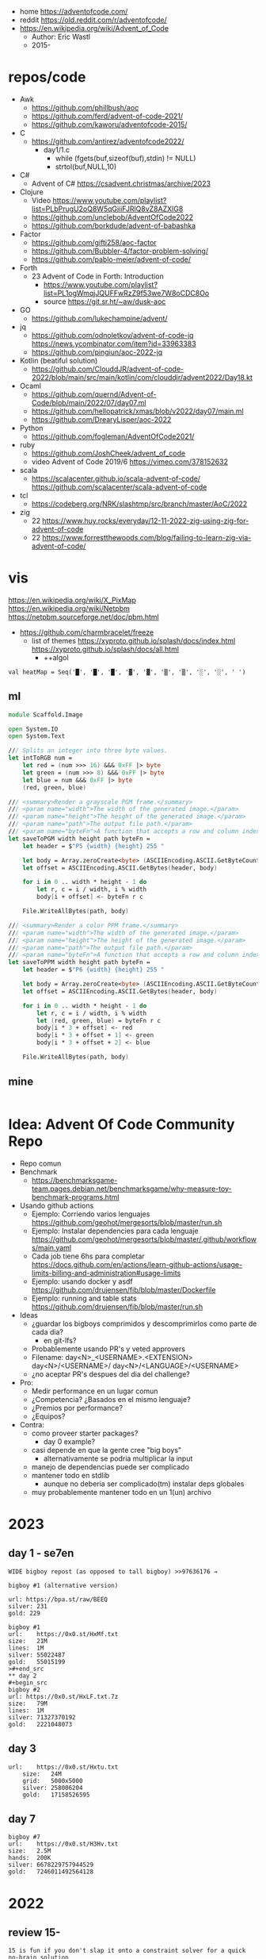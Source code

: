 - home https://adventofcode.com/
- reddit https://old.reddit.com/r/adventofcode/
- https://en.wikipedia.org/wiki/Advent_of_Code
  - Author: Eric Wastl
  - 2015-

* repos/code

- Awk
  - https://github.com/phillbush/aoc
  - https://github.com/ferd/advent-of-code-2021/
  - https://github.com/kaworu/adventofcode-2015/
- C
  - https://github.com/antirez/adventofcode2022/
    - day1/1.c
      - while (fgets(buf,sizeof(buf),stdin) != NULL)
      - strtol(buf,NULL,10)
- C#
  - Advent of C# https://csadvent.christmas/archive/2023
- Clojure
  - Video https://www.youtube.com/playlist?list=PLbPrugU2oQ8W5qGiiiFJRlQ8vZ8AZXlG8
  - https://github.com/unclebob/AdventOfCode2022
  - https://github.com/borkdude/advent-of-babashka
- Factor
  - https://github.com/gifti258/aoc-factor
  - https://github.com/Bubbler-4/factor-problem-solving/
  - https://github.com/pablo-meier/advent-of-code/
- Forth
  - 23 Advent of Code in Forth: Introduction
    - https://www.youtube.com/playlist?list=PL1ogWmqjJQUFFwRzZ9f53we7W8oCDC8Oo
    - source https://git.sr.ht/~aw/dusk-aoc
- GO
  - https://github.com/lukechampine/advent/
- jq
  - https://github.com/odnoletkov/advent-of-code-jq https://news.ycombinator.com/item?id=33963383
  - https://github.com/pingiun/aoc-2022-jq
- Kotlin (beatiful solution)
  - https://github.com/ClouddJR/advent-of-code-2022/blob/main/src/main/kotlin/com/clouddjr/advent2022/Day18.kt
- Ocaml
  - https://github.com/quernd/Advent-of-Code/blob/main/2022/07/day07.ml
  - https://github.com/hellopatrick/xmas/blob/v2022/day07/main.ml
  - https://github.com/DrearyLisper/aoc-2022
- Python
  - https://github.com/fogleman/AdventOfCode2021/
- ruby
  - https://github.com/JoshCheek/advent_of_code
  - video Advent of Code 2019/6 https://vimeo.com/378152632
- scala
  - https://scalacenter.github.io/scala-advent-of-code/
    https://github.com/scalacenter/scala-advent-of-code
- tcl
  - https://codeberg.org/NRK/slashtmp/src/branch/master/AoC/2022
- zig
  - 22 https://www.huy.rocks/everyday/12-11-2022-zig-using-zig-for-advent-of-code
  - 22 https://www.forrestthewoods.com/blog/failing-to-learn-zig-via-advent-of-code/

* vis

https://en.wikipedia.org/wiki/X_PixMap
https://en.wikipedia.org/wiki/Netpbm
https://netpbm.sourceforge.net/doc/pbm.html
- https://github.com/charmbracelet/freeze
  - list of themes
    https://xyproto.github.io/splash/docs/index.html
    https://xyproto.github.io/splash/docs/all.html
    - ++algol

#+begin_src
  val heatMap = Seq('█', '█', '█', '▓', '▓', '▒', '▒', '░', '░', ' ')
#+end_src

** ml
#+begin_src fsharp
module Scaffold.Image

open System.IO
open System.Text

/// Splits an integer into three byte values.
let intToRGB num =
    let red = (num >>> 16) &&& 0xFF |> byte
    let green = (num >>> 8) &&& 0xFF |> byte
    let blue = num &&& 0xFF |> byte
    (red, green, blue)

/// <summary>Render a grayscale PGM frame.</summary>
/// <param name="width">The width of the generated image.</param>
/// <param name="height">The height of the generated image.</param>
/// <param name="path">The output file path.</param>
/// <param name="byteFn">A function that accepts a row and column index and returns a one-byte grayscale value.</param>
let saveToPGM width height path byteFn =
    let header = $"P5 {width} {height} 255 "

    let body = Array.zeroCreate<byte> (ASCIIEncoding.ASCII.GetByteCount header + width * height)
    let offset = ASCIIEncoding.ASCII.GetBytes(header, body)

    for i in 0 .. width * height - 1 do
        let r, c = i / width, i % width
        body[i + offset] <- byteFn r c

    File.WriteAllBytes(path, body)

/// <summary>Render a color PPM frame.</summary>
/// <param name="width">The width of the generated image.</param>
/// <param name="height">The height of the generated image.</param>
/// <param name="path">The output file path.</param>
/// <param name="byteFn">A function that accepts a row and column index and returns a three-byte color value.</param>
let saveToPPM width height path byteFn =
    let header = $"P6 {width} {height} 255 "

    let body = Array.zeroCreate<byte> (ASCIIEncoding.ASCII.GetByteCount header + width * height * 3)
    let offset = ASCIIEncoding.ASCII.GetBytes(header, body)

    for i in 0 .. width * height - 1 do
        let r, c = i / width, i % width
        let (red, green, blue) = byteFn r c
        body[i * 3 + offset] <- red
        body[i * 3 + offset + 1] <- green
        body[i * 3 + offset + 2] <- blue

    File.WriteAllBytes(path, body)
#+end_src
** mine
#+begin_src bash
  
#+end_src
* Idea: Advent Of Code Community Repo
- Repo comun
- Benchmark
  - https://benchmarksgame-team.pages.debian.net/benchmarksgame/why-measure-toy-benchmark-programs.html
- Usando github actions
  - Ejemplo: Corriendo varios lenguajes
    https://github.com/geohot/mergesorts/blob/master/run.sh
  - Ejemplo: Instalar dependencies para cada lenguaje
    https://github.com/geohot/mergesorts/blob/master/.github/workflows/main.yaml
  - Cada job tiene 6hs para completar
    https://docs.github.com/en/actions/learn-github-actions/usage-limits-billing-and-administration#usage-limits
  - Ejemplo: usando docker y asdf
    https://github.com/drujensen/fib/blob/master/Dockerfile
  - Ejemplo: running and table stats
    https://github.com/drujensen/fib/blob/master/run.sh
- Ideas
  - ¿guardar los bigboys comprimidos y descomprimirlos como parte de cada dia?
    - en git-lfs?
  - Probablemente usando PR's y veted approvers
  - Filename:
    day<N>_<USERNAME>.<EXTENSION>
    day<N>/<USERNAME>/
    day<N>/<LANGUAGE>/<USERNAME>
  - ¿no aceptar PR's despues del dia del challenge?
- Pro:
  - Medir performance en un lugar comun
  - ¿Competencia? ¿Basados en el mismo lenguaje?
  - ¿Premios por performance?
  - ¿Equipos?
- Contra:
  - como proveer starter packages?
    - day 0 example?
  - casi depende en que la gente cree "big boys"
    - alternativamente se podria multiplicar la input
  - manejo de dependencias puede ser complicado
  - mantener todo en stdlib
    - aunque no deberia ser complicado(tm) instalar deps globales
  - muy probablemente mantener todo en un 1(un) archivo
* 2023

** day 1 - se7en
#+begin_src
WIDE bigboy repost (as opposed to tall bigboy) >>97636176 →

bigboy #1 (alternative version)

url: https://bpa.st/raw/BEEQ
silver: 231
gold: 229
#+end_src

#+begin_src
bigboy #1
url:    https://0x0.st/HxMf.txt
size:   21M
lines:  1M
silver: 55022487
gold:   55015199
>#+end_src
** day 2
#+begin_src
bigboy #2
url: https://0x0.st/HxLF.txt.7z
size:   79M
lines:  1M
silver: 71327370192
gold:   2221048073
#+end_src
** day 3
#+begin_src
url:    https://0x0.st/Hxtu.txt
    size:   24M
    grid:   5000x5000
    silver: 258006204
    gold:   17158526595  
#+end_src
** day 7
#+begin_src
bigboy #7
url:    https://0x0.st/H3Hv.txt
size:   2.5M
hands:  200K
silver: 6678229757944529
gold:   7246011492564128
#+end_src

* 2022

** review 15-
#+begin_src
 15 is fun if you don't slap it onto a constraint solver for a quick no-brain solution
 16 is the biggest filter so far, not really fun but not tedious either
 17 is pretty fun, and part 2 filtered a lot of people
 18 is short and easy, not much to say
 19 is also a big filter and probably the hardest one this year so far, there are a lot of unique solutions for this one
 20 is simple and easy, but easy to make bugs on
 21 is annoying and tedious, and my least favorite puzzle that takes longer than 10 minutes to solve this year. I didn't even go back to solve it without a constraint solver, fuck that
 22 is fun but also tedious to write in one sitting, I don't think I'd like it if I didn't get on the top 100 on it
 23 is short and easy and mostly just reading comprehension test, no clue why it's put here so late
#+end_src
** review
#+begin_src
 01: trivial adding
 02: slightly annoying ordering
 03: irritating string splitting and matching
 04: overlapping ranges
 05: moving stuff between stacks, incredibly irritating input parsing
 06: find first occurrence of n distinct characters
 07: the filesystem one. seems to have brutally filtered normies
 08: the tall trees one
 09: The rope bridge one (this was fun!)
 10: becoming a CGA card to render dumb messages to the screen
 11: Monkeys throwing stuff
 12: Hill climb. everyone remembered Dijkstra for this
 13: [how do [[you]] feel [about [nested lists]]]
 14: The sandpile. Everyone remembered deterministic automatons, after completing it another way, of course. Produced the most satisfying visualisations of the year.
 15: The beacons. Are you retarded enough to iterate over all possible locations?
 16: The valves. The first really difficult one. Filtered many anons who forgot what a pruned DFS was
 17: Tetris. Part 2 way more brutal than part 1.
 18: Surface areas and flood fills. A little breather.
 19: Following on from 16 another brutal DFS tree pruning exercise involving mining robots. Many anons were filtered.
 20: Circular buffers, linked lists, and modular arithmetic. Did you forget about % (n-1)?
 21: Algebra with four letter identifiers. could be done in excel quite easily.
 22: The Cube. Part 2 was by far the most horrifying puzzle this year. Did you, anon, also make a shitty paper cube? Did you, anon, also avoid the filter only by hardcoding your edge maps?
 23: Elves discover social distancing. The peak of the year is over. Also produced nice visualisations.
 24: Blizzard Beasts. I actually liked this one.
 25: slightly tricking base changing but nothing really compared to previous days
#+end_src
** Big boys
#+begin_src
url:    https://0x0.st/odUF.7z
big boy #1
bytes:  107M
elves:  ~1M
silver: 4368180
gold:   12967759

big boy #2:
bytes:  92M
insns:  24M
silver: 119988948
gold:   119990335

big boy #3:
bytes:  65M
sacks:  5M
silver: 119031205
gold:   31562325

big boy #7
url:    https://0x0.st/odZd.txt.7z
bytes:  13M
dirs:   100K
files:  ~66M
total disk space is 3000000000
you need 700000000 for the update
silver: 2414990429
gold:   923977224
url:    https://0x0.st/odNV.txt.7z
bytes:  13M
dirs:   100K
files:  ~1M
disk:   3000000000
update: 700000000
silver: 2414990429
gold:   170301725

big boy #8
url:    https://0x0.st/od1i.txt.7z
bytes:  100M
grid:   9999x9999
silver: 116882
gold:   6852600

#9
Bigboy: https://0x0.st/oduK.txt.xz
Part 1: 252139
Part 2: 82629770164920
Megaboy: https://0x0.st/odu_.txt.xz
Part 1: 579961
Part 2: 1874276660911504

BigBoy Day10:
https://files.catbox.moe/lyx795.zip
Easily done with .ppm format

------------------------------
#11
http://0x0.st/od72.txt.xz
106033356
196907379245217

------------------------------
#12
    A reddit big boy:
    >https://old.reddit.com/r/adventofcode/comments/zjypk4/2022_day_12_extra_large_input/

    For the 30mb:

    $ time ../local/src/aoc/aoc input-2022-12-bb-reddit.txt 
    -- "input-2022-12-bb-reddit.txt"
    2616490
    2507471

    real    0m11.599s
    user    0m11.246s
    sys     0m0.267s

------------------------------
#15
Here's a shitty bigboy FOR PART 2 ONLY (the beacon positions don't make sense, the ones given are just placeholders so that you can calculate the signal ranges as you would normally).
10 million input lines, so the file is big (like 130MB zipped, 700MB unzipped)

http://0x0.st/ongk.tar.gz
Result: 591420099908


My times are 0.64s not including parsing, 3.8s including parsing.

    #+end_src
